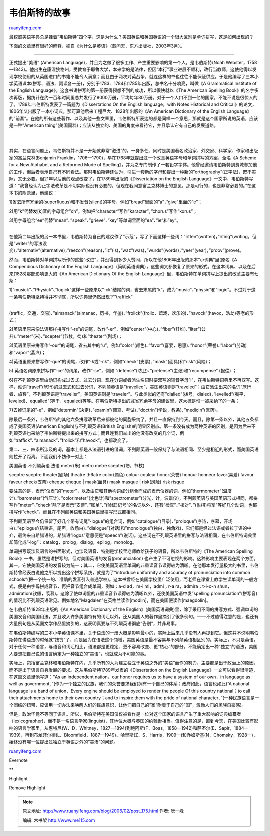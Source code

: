 .. _200602_post_175:

韦伯斯特的故事
=================================

`ruanyifeng.com <http://www.ruanyifeng.com/blog/2006/02/post_175.html>`__

最权威美语字典总是挂着”韦伯斯特”四个字，这是为什么？美国英语和英国英语的一个很大区别是单词拼写，这是如何出现的？

下面的文章里有很好的解释，摘自《为什么是英语》（戴问天，东方出版社，2003年3月）。


=============================================

正式提出”美语” (American
Language)，并且为之做了很多工作、产生重要影响的第一个人，是韦伯斯特(Noah
Webster，1758—1843)。他出生在康涅狄格州，受教育于耶鲁大学，本来学的是法律，但因”本行”事业进展不顺利，改行当教师，这使他得以发现学校使用的从英国进口的书籍不能令人满意；而且由于两次对英战争，就连这样的书也往往不能保证供应。于是他编写了三本小学英语课本(拼写、语法、阅读各一册)，分别于1783、1784和1785年出版，总书名十分响亮，叫做《A
Grammatical Institute of the English
Language》。这套书讲拼写的第一册获得预想不到的成功，所以很快就以《The
American Spelling
Book》的名字多次再版，据统计在约一百年时间里总共发行了8000万册，平均每年80万册。对于一个人口不到一亿的国家，不能不说是很惊人的了。1789年韦伯斯特发表了一篇题为《Dissertations
On the English language，with Notes Historical and
Critical》的论文，1806年又出版了一本小词典，那可算他后来工程巨大、1828年出版的《An
American Dictionary of the English
Language》的”前奏”。在他的所有这些著作、以及其他一些文章里，韦伯斯特所表达的都是同样一个意思，那就是这个国家所说的英语，应该是一种”American
thing”(美国国粹)；应该从独立的、美国的角度来看待它，并且承认它有自己的发展道路。

| 
| 
其实，在语言问题上，韦伯斯特并不是一开始就非常”激进”的。一身多任、同时是美国著名政治家、外交家、科学家、作家和出版家的富兰克林(Benjamin
Franklin，1706—1790)，早在1768年就提出过一个改革英语字母和单词拼写的方案，全名《A
Scheme for a New Alphabet and a Reformed Mode of
Spelling》，并为之专门制作了一套铅字字体。他曾经邀请韦伯斯特到费城参加他的工作，但后者表示自己有不同看法。那时韦伯斯特还认为，引进一套新的字母和提出一种新的”orthography”(正字法)，既不实际，又无必要。但21年以后他的观点改变了，在1789年出版的《Dissertation
on the English
Language》一文中，韦伯斯特写道：”我曾经认为正字法改革是不切实际也没有必要的，但现在我同意富兰克林博士的意见，那是可行的，也是非常必要的。”在这本书的附录里，他建议：

1)省去所有冗余的(superfluous)和不发音(silent)的字母，例如”bread”里面的”a”，”give”里面的”e”；

2)用”k”代替发[k]音的字母组合”ch”，例如把”character”写作”karacter”，”chorus”写作”korus”；

| 3)用字母组合”ee”代替”mean”、”speak”、”grieve”、”key”等单词里面的”ea”、”ie”和”ey”。
| 
在他第二年出版的另一本书里，韦伯斯特为自己的建议作了”示范”，写了下面这样—些词：”ritten”(written)，”riting”(writing，但是”writer”的写法没变)，”alternativ”(alternative)，”reezon”(reason)，”iz”(is)，”waz”(was)，”wurds”(words)，”yeer”(year)，”proov”(prove)。

然而，韦伯斯特对单词拼写所作的这些”改进”，并没得到多少人赞同，所以在他1806年出版的那本”小词典”里(原名《A
Compendious Dictionary of the English
Language》（简明英语词典），这些词又都恢复了原来的形式。在这本词典、以及在后来(1828)那部影响更大的《An
American Dictionary Of the English
Language》里，韦伯斯特在单词拼写上提出的改革主要有七条：

| 1)”musick”、”Physick”、”logick”这样一些原来以”-ck”结尾的词，省去末尾的”k”，成为”music”、”physic”和”logic”。不过对于这一条韦伯斯特坚持得并不彻底，所以词典里仍然出现了”traffick”
| 
(traffic，交通，交易)、”almanack”(almanac，历书，年鉴)、”frolick”(frolic，嬉戏，欢乐的)、”havock”(havoc，浩劫)等老的形式；

2)英语里原来像法语那样拼写作”-re”的词尾，改作”-er”，例如”center”(中心)、”fiber”(纤维)、”liter”(公升)、”meter”(米)、”scepter”(节杖，笏)和”theater”(剧场)；

3)英语里原来拼写作”-our”的词尾，省去其中的”u”，例如”color”(颜色)、”favor”(喜爱，恩惠)、”honor”(荣誉)、”labor”(劳动)和”vapor”(蒸汽)；

4)英语里原来拼写作”-que”的词尾，改作”-k或”-ck”，例如”check”(支票)、”mask”(面具)和”risk”(风险)；

5) 英语名词原来拼写作”-ce”的词尾，改作”-se”，例如
“defense”(防卫)、”pretense”(主张)和”recompense” (报偿) ；

6)在不列颠英语里由动词构成过去式、过去分词、现在分词或者派生名词时要双写的辅音字母”l”，在韦伯斯特词典里不再双写。这样，动词”travel”(旅行)的过去式和过去分词，不列颠英语是”travelled”，美国英语则是”traveled”；由它派生出来的名词”旅行者、旅客”，不列颠英语是”traveller”，美国英语则是”traveler”。与此类似的还有”dialled”(拨号，dialed)、”levelled”(夷平，leveled)、equalled”(等于，equaled)等等。在韦伯斯特提出的减省冗余字母的建议里，这大概是惟一被采纳了的一条；

7)去掉词尾的”-e”，例如”determin”(决定)、”examin”(调查，考试)、”doctrin”(学说，教条)、”medicin”(医药)。

除最后一条外，韦伯斯特的其他六条拼写改革后来都被他的同胞采纳了，并且一直保持到今天。而且，除第一条以外，其他五条都成了美国英语(American
English)与不列颠英语(British
English)的明显区别点。第一条没有成为两种英语的区别，是因为后来不列颠英语也采纳了韦伯斯特提出来的拼写方式；而且连我们举出的他没有改变的几个词，例如”traffick”、”almanack”、”frolick”和”havock”，也都改变了。

第二、三、四条所涉及的词，基本上都是从法语引进的借词，不列颠英语一般保持了与法语相同、至少是相近的形式，而美国英语则拉开了距离。下面我们不妨作一对比：

| 美国英语 不列颠英语 法语 meter(米) metro metre scepter(笏，节杖)
sceptre sceptre theater(剧场) theatre th6atre color(颜色) colour couleur
honor(荣誉) honour honneur favor(喜爱) favour faveur check(支票) cheque
cheque
|  mask(面具) mask masque
|  risk(风险) risk risque

要注意的是，表示”仪表”的”meter”，以及由它和其他构词成分组合而成的表示仪器的词，例如”thermometer”(温度计)、”barometer”(气压计)、”colorimeter”(比色计)和”spectrometer”(分光，计，波谱仪)，不列颠英语与美国英语形式相同，都拼写作”meter”。”check”除了是表示”支票”、”账单”、”(验证)记号”的名词以外，还有”检查”、”核对”、”(象棋)将军”等好几个动词，也都拼写作”check”，而且在不列颠英语和美国英语里拼写形式都相同。

不列颠英语至今仍保留了好几个带有词尾”-logue”的组合词，例如”catalogue”(目录)、”proloque”(序诗，序幕，开场白)、”epilogue’(结束语，尾声，收场白)、”dialogue”(对话)和”monologue”(独白，独角戏)，它们都是经过法语或者拉丁语的中介，最终来自希腊语的，希腊语”logos”意思便是”speech”(说话)。这些词在不列颠英语里的拼写与法语相同，在韦伯斯特词典里却简化成”-log”：catalog，prolog，dialog，epilog，monolog。

单词拼写既涉及语言的书面形式，也涉及语音、特别是学校里老师教给孩子的语音，所以韦伯斯特的《The
American Spelling
Book》一书，虽然是讲拼写的，但对美国英语的发音(pronunciation)
也产生了不可忽视的影响。这种影响主要表现在两个方面。其一，它使美国英语的发音较为统一；其二，它使美国英语里单词的非重读音节读得较为清晰。在他那本发行量极大的书里，韦伯斯特曾经表白说他之所以提出这个拼写系统，就是为了”introduce
uniformity and accuracy of pronunciation into common
schools”(把一个统一的、准确的发音引入普通学校)。这本书曾经在美国学校里广泛使用，而老师在课堂上教学生读单词的一般方式，便是由字母拼成音节，再把音节组合成单词，例如：a-d
ad，m-i mi，admi；r-a ra，admira；t-i-o-n
shun，admiration(钦佩，羡慕)。这除了使单词里的非重读音节读得较为清晰以外，还使美国英语中发”spelling
pronunciation”(拼写音)的情况比不列颠英语常见。例如地名”Magdalen”在英格兰读作[modlln]，而在美国便读作[maegdolin]。

在韦伯斯特1828年出版的《An American Dictionary of the
English》(美国英语词典)里，除了采用不同的拼写方式、强调单词的美国发音和美国用法，并且收入许多美国特有的词汇以外，还从美国人的著作里摘引了很多例句。——不过值得注意的是，也还有大量例句是从英国文学作品里摘引的，这表明真要与不列颠英语彻底”告别”，并非易事。

在韦伯斯特编写的三本小学英语课本里，关于语法的一册大概是影响最小的，实际上后来几乎没有人再提到它。但这并不说明韦伯斯特在讲语法的时候就”技穷”了，而是因为在语法这个领域，美国英语是最不容易与不列颠英语相区别的。实际上，不只是英语，对于任何一种语言，与语音和词汇相比，语法都是更稳定、更不容易改变、更”核心”的部分。不能确定出一种”独立”的语法，美国人要想把自己说的语言确定为一种独立的”美语”，也就成为不可能的事。

实际上，包括富兰克林和韦伯斯特在内，几乎所有的人为建立独立于英语之外的”美语”而作的努力，主要都是出于政治上的原因，而不是出于语言自身发展的要求。这从韦伯斯特1789年发表的《Dissertation
on the English Language》一文可以看得很清楚，在这篇文章里他写道：”As an
independent nation，our honor requires us to have a system of our
own，in language as well as
government．”(作为一个独立的民族，我们的荣誉要求我们拥有一个自己的体系；政府如此，语言也如此)”A
national language is a band of union．Every engine should be employed to
render the people Of this country national；to call their attachments
home to their own country；and to inspire them with the pride of
national
character．”(一种民族语言是一个团结的纽带，应该用一切办法来唤醒人们的民族意识，让他们把自己的”家”附着于自己的”国”，激励人们的民族自豪感)。

但是，政治毕竟不等同于语言。所以，韦伯斯特在美国仅仅被看作是一位对这个国家的语言产生了重大影响的词典编纂者（lexicographer)，而不是一名语言学家(linguist)，其地位大概与英国的约翰逊相当。值得注意的是，直到今天，在美国比较有影响的语言学家里，从惠特尼(W．D．Whitney，1827—1894)到鲍阿斯(F．Boas，1858—1942)和萨丕尔(E．Sapir，1884—1939)，再到布龙菲尔德(L．Bloomfield，1887—1949)、哈里斯(Z．S．Harris，1909—)和乔姆斯基(N．Chomsky，1928一)，始终没有哪一位提出过独立于英语之外的”美浯”的问题。

`ruanyifeng.com <http://www.ruanyifeng.com/blog/2006/02/post_175.html>`__

Evernote

**

Highlight

Remove Highlight

.. note::
    原文地址: http://www.ruanyifeng.com/blog/2006/02/post_175.html 
    作者: 阮一峰 

    编辑: 木书架 http://www.me115.com